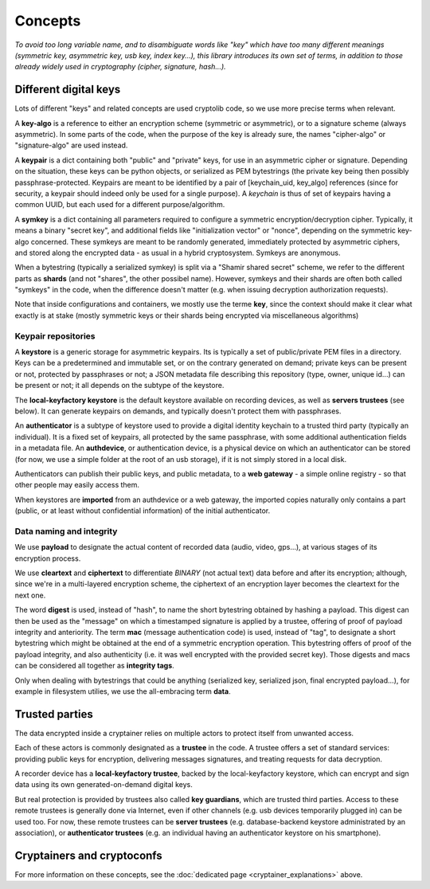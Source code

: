 
Concepts
=============

*To avoid too long variable name, and to disambiguate words like "key" which have too many different meanings (symmetric key, asymmetric key, usb key, index key...), this library introduces its own set of terms, in addition to those already widely used in cryptography (cipher, signature, hash...).*


Different digital keys
------------------------

Lots of different "keys" and related concepts are used cryptolib code, so we use more precise terms when relevant.

A **key-algo** is a reference to either an encryption scheme (symmetric or asymmetric), or to a signature scheme (always asymmetric).
In some parts of the code, when the purpose of the key is already sure, the names "cipher-algo" or "signature-algo" are used instead.

A **keypair** is a dict containing both "public" and "private" keys, for use in an asymmetric cipher or signature. Depending on the situation, these keys can be python objects, or serialized as PEM bytestrings (the private key being then possibly passphrase-protected. Keypairs are meant to be identified by a pair of [keychain_uid, key_algo] references (since for security, a keypair should indeed only be used for a single purpose). A *keychain* is thus of set of keypairs having a common UUID, but each used for a different purpose/algorithm.

A **symkey** is a dict containing all parameters required to configure a symmetric encryption/decryption cipher. Typically, it means a binary "secret key", and additional fields like "initialization vector" or "nonce", depending on the symmetric key-algo concerned. These symkeys are meant to be randomly generated, immediately protected by asymmetric ciphers, and stored along the encrypted data - as usual in a hybrid cryptosystem. Symkeys are anonymous.

When a bytestring (typically a serialized symkey) is split via a "Shamir shared secret" scheme, we refer to the different parts as **shards** (and not "shares", the other possibel name). However, symkeys and their shards are often both called "symkeys" in the code, when the difference doesn't matter (e.g. when issuing decryption authorization requests).

Note that inside configurations and containers, we mostly use the terme **key**, since the context should make it clear what exactly is at stake (mostly symmetric keys or their shards being encrypted via miscellaneous algorithms)


Keypair repositories
+++++++++++++++++++++++++

A **keystore** is a generic storage for asymmetric keypairs. Its is typically a set of public/private PEM files in a directory. Keys can be a predetermined and immutable set, or on the contrary generated on demand; private keys can be present or not, protected by passphrases or not; a JSON metadata file describing this repository (type, owner, unique id...) can be present or not; it all depends on the subtype of the keystore.

The **local-keyfactory keystore** is the default keystore available on recording devices, as well as **servers trustees** (see below). It can generate keypairs on demands, and typically doesn't protect them with passphrases.

An **authenticator** is a subtype of keystore used to provide a digital identity keychain to a trusted third party (typically an individual). It is a fixed set of keypairs, all protected by the same passphrase, with some additional authentication fields in a metadata file. An **authdevice**, or authentication device, is a physical device on which an authenticator can be stored (for now, we use a simple folder at the root of an usb storage), if it is not simply stored in a local disk.

Authenticators can publish their public keys, and public metadata, to a **web gateway** - a simple online registry - so that other people may easily access them.

When keystores are **imported** from an authdevice or a web gateway, the imported copies naturally only contains a part (public, or at least without confidential information) of the initial authenticator.


Data naming and integrity
++++++++++++++++++++++++++++

We use **payload** to designate the actual content of recorded data (audio, video, gps...), at various stages of its encryption process.

We use **cleartext** and **ciphertext** to differentiate *BINARY* (not actual text) data before and after its encryption; although, since we're in a multi-layered encryption scheme, the ciphertext of an encryption layer becomes the cleartext for the next one.

The word **digest** is used, instead of "hash", to name the short bytestring obtained by hashing a payload. This digest can then be used as the "message" on which a timestamped signature is applied by a trustee, offering of proof of payload integrity and anteriority.
The term **mac** (message authentication code) is used, instead of "tag", to designate a short bytestring which might be obtained at the end of a symmetric encryption operation. This bytestring offers of proof of the payload integrity, and also authenticity (i.e. it was well encrypted with the provided secret key).
Those digests and macs can be considered all together as **integrity tags**.

Only when dealing with bytestrings that could be anything (serialized key, serialized json, final encrypted payload...), for example in filesystem utilies, we use the all-embracing term **data**.


Trusted parties
------------------

The data encrypted inside a cryptainer relies on multiple actors to protect itself from unwanted access.

Each of these actors is commonly designated as a **trustee** in the code. A trustee offers a set of standard services: providing public keys for encryption, delivering messages signatures, and treating requests for data decryption.

A recorder device has a **local-keyfactory trustee**, backed by the local-keyfactory keystore, which can encrypt and sign data using its own generated-on-demand digital keys.

But real protection is provided by trustees also called **key guardians**, which are trusted third parties. Access to these remote trustees is generally done via Internet, even if other channels (e.g. usb devices temporarily plugged in) can be used too. For now, these remote trustees can be **server trustees** (e.g. database-backend keystore administrated by an association), or **authenticator trustees** (e.g. an individual having an authenticator keystore on his smartphone).


Cryptainers and cryptoconfs
------------------------------

For more information on these concepts, see the :doc:`dedicated page <cryptainer_explanations>` above.


